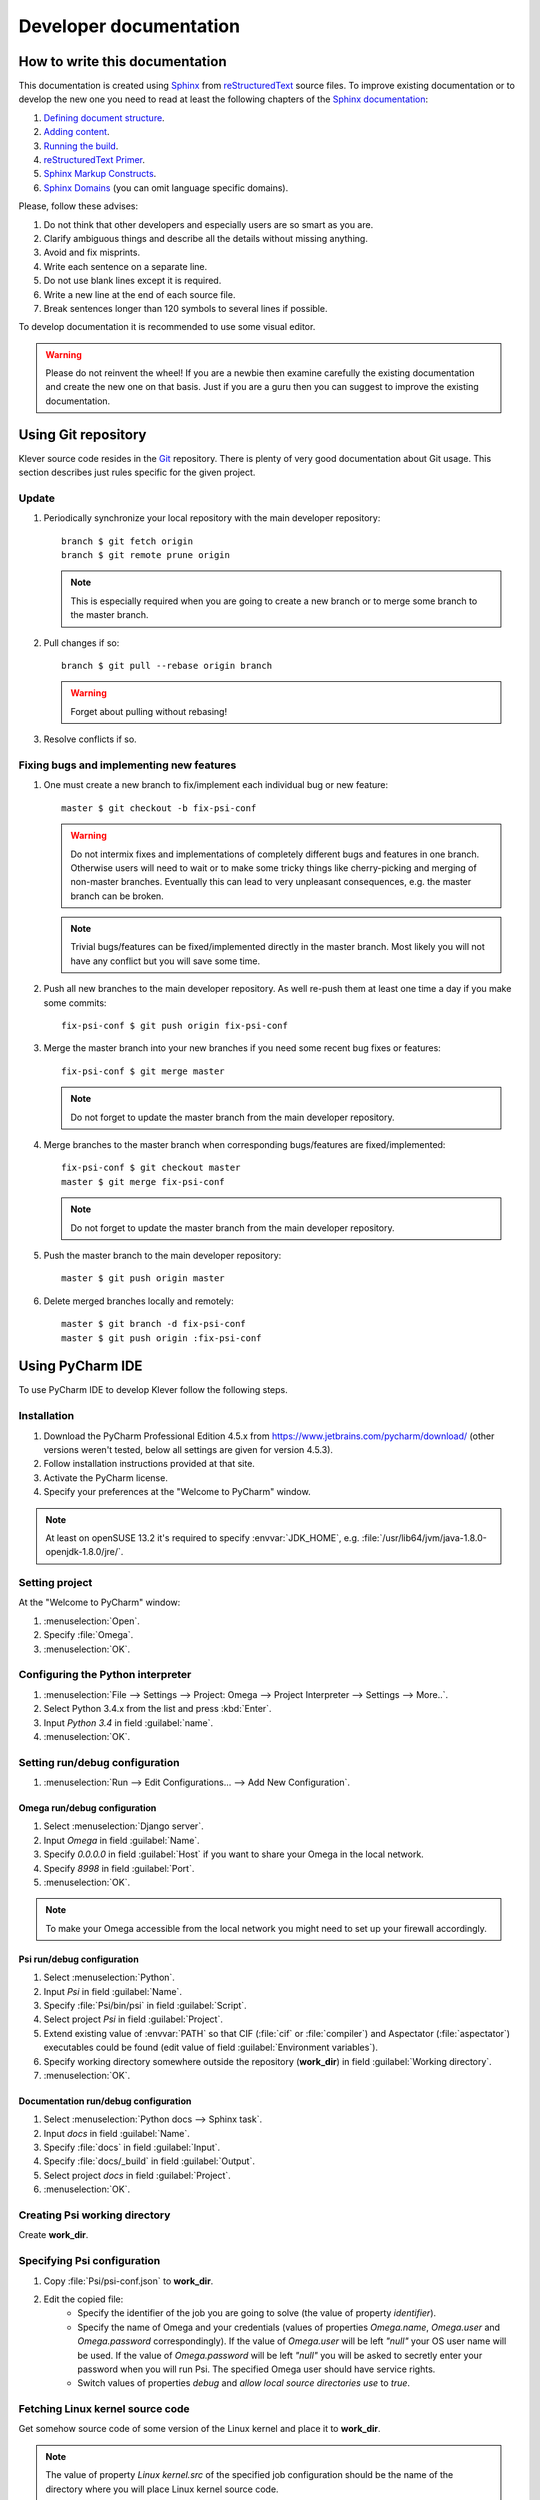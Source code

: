 Developer documentation
=======================

How to write this documentation
-------------------------------

This documentation is created using `Sphinx <http://sphinx-doc.org>`_ from
`reStructuredText <http://docutils.sourceforge.net/rst.html>`_ source files.
To improve existing documentation or to develop the new one you need to read at least the following chapters of the
`Sphinx documentation <http://sphinx-doc.org/contents.html>`_:

#. `Defining document structure <http://sphinx-doc.org/tutorial.html#defining-document-structure>`_.
#. `Adding content <http://sphinx-doc.org/tutorial.html#adding-content>`_.
#. `Running the build <http://sphinx-doc.org/tutorial.html#running-the-build>`_.
#. `reStructuredText Primer <http://sphinx-doc.org/rest.html>`_.
#. `Sphinx Markup Constructs <http://sphinx-doc.org/markup/index.html>`_.
#. `Sphinx Domains <http://sphinx-doc.org/domains.html>`_ (you can omit language specific domains).

Please, follow these advises:

#. Do not think that other developers and especially users are so smart as you are.
#. Clarify ambiguous things and describe all the details without missing anything.
#. Avoid and fix misprints.
#. Write each sentence on a separate line.
#. Do not use blank lines except it is required.
#. Write a new line at the end of each source file.
#. Break sentences longer than 120 symbols to several lines if possible.

To develop documentation it is recommended to use some visual editor.

.. warning:: Please do not reinvent the wheel!
   If you are a newbie then examine carefully the existing documentation and create the new one on that basis.
   Just if you are a guru then you can suggest to improve the existing documentation.

Using Git repository
--------------------

Klever source code resides in the `Git <https://git-scm.com/>`_ repository.
There is plenty of very good documentation about Git usage.
This section describes just rules specific for the given project.

Update
^^^^^^

#. Periodically synchronize your local repository with the main developer repository::

    branch $ git fetch origin
    branch $ git remote prune origin

   .. note:: This is especially required when you are going to create a new branch or to merge some branch to the master
             branch.

#. Pull changes if so::

    branch $ git pull --rebase origin branch

   .. warning:: Forget about pulling without rebasing!

#. Resolve conflicts if so.

Fixing bugs and implementing new features
^^^^^^^^^^^^^^^^^^^^^^^^^^^^^^^^^^^^^^^^^

#. One must create a new branch to fix/implement each individual bug or new feature::

    master $ git checkout -b fix-psi-conf

   .. warning:: Do not intermix fixes and implementations of completely different bugs and features in one branch.
                Otherwise users will need to wait or to make some tricky things like cherry-picking and merging of
                non-master branches.
                Eventually this can lead to very unpleasant consequences, e.g. the master branch can be broken.

   .. note:: Trivial bugs/features can be fixed/implemented directly in the master branch.
             Most likely you will not have any conflict but you will save some time.

#. Push all new branches to the main developer repository.
   As well re-push them at least one time a day if you make some commits::

    fix-psi-conf $ git push origin fix-psi-conf

#. Merge the master branch into your new branches if you need some recent bug fixes or features::

    fix-psi-conf $ git merge master

   .. note:: Do not forget to update the master branch from the main developer repository.

#. Merge branches to the master branch when corresponding bugs/features are fixed/implemented::

    fix-psi-conf $ git checkout master
    master $ git merge fix-psi-conf

   .. note:: Do not forget to update the master branch from the main developer repository.

#. Push the master branch to the main developer repository::

    master $ git push origin master

#. Delete merged branches locally and remotely::

    master $ git branch -d fix-psi-conf
    master $ git push origin :fix-psi-conf

Using PyCharm IDE
-----------------

To use PyCharm IDE to develop Klever follow the following steps.

Installation
^^^^^^^^^^^^

#. Download the PyCharm Professional Edition 4.5.x from `<https://www.jetbrains.com/pycharm/download/>`_ (other versions
   weren't tested, below all settings are given for version 4.5.3).
#. Follow installation instructions provided at that site.
#. Activate the PyCharm license.
#. Specify your preferences at the "Welcome to PyCharm" window.

.. note:: At least on openSUSE 13.2 it's required to specify :envvar:`JDK_HOME`, e.g.
          :file:`/usr/lib64/jvm/java-1.8.0-openjdk-1.8.0/jre/`.

Setting project
^^^^^^^^^^^^^^^

At the "Welcome to PyCharm" window:

#. :menuselection:`Open`.
#. Specify :file:`Omega`.
#. :menuselection:`OK`.

Configuring the Python interpreter
^^^^^^^^^^^^^^^^^^^^^^^^^^^^^^^^^^

#. :menuselection:`File --> Settings --> Project: Omega --> Project Interpreter --> Settings --> More..`.
#. Select Python 3.4.x from the list and press :kbd:`Enter`.
#. Input *Python 3.4* in field :guilabel:`name`.
#. :menuselection:`OK`.

Setting run/debug configuration
^^^^^^^^^^^^^^^^^^^^^^^^^^^^^^^

#. :menuselection:`Run --> Edit Configurations... --> Add New Configuration`.

Omega run/debug configuration
"""""""""""""""""""""""""""""

#. Select :menuselection:`Django server`.
#. Input *Omega* in field :guilabel:`Name`.
#. Specify *0.0.0.0* in field :guilabel:`Host` if you want to share your Omega in the local network.
#. Specify *8998* in field :guilabel:`Port`.
#. :menuselection:`OK`.

.. note:: To make your Omega accessible from the local network you might need to set up your firewall accordingly.

Psi run/debug configuration
"""""""""""""""""""""""""""

#. Select :menuselection:`Python`.
#. Input *Psi* in field :guilabel:`Name`.
#. Specify :file:`Psi/bin/psi` in field :guilabel:`Script`.
#. Select project *Psi* in field :guilabel:`Project`.
#. Extend existing value of :envvar:`PATH` so that CIF (:file:`cif` or :file:`compiler`) and Aspectator
   (:file:`aspectator`) executables could be found (edit value of field :guilabel:`Environment variables`).
#. Specify working directory somewhere outside the repository (**work_dir**) in field :guilabel:`Working directory`.
#. :menuselection:`OK`.


Documentation run/debug configuration
"""""""""""""""""""""""""""""""""""""

#. Select :menuselection:`Python docs --> Sphinx task`.
#. Input *docs* in field :guilabel:`Name`.
#. Specify :file:`docs` in field :guilabel:`Input`.
#. Specify :file:`docs/_build` in field :guilabel:`Output`.
#. Select project *docs* in field :guilabel:`Project`.
#. :menuselection:`OK`.

Creating Psi working directory
^^^^^^^^^^^^^^^^^^^^^^^^^^^^^^

Create **work_dir**.

Specifying Psi configuration
^^^^^^^^^^^^^^^^^^^^^^^^^^^^

#. Copy :file:`Psi/psi-conf.json` to **work_dir**.
#. Edit the copied file:
    * Specify the identifier of the job you are going to solve (the value of property *identifier*).
    * Specify the name of Omega and your credentials (values of properties *Omega.name*, *Omega.user* and
      *Omega.password* correspondingly).
      If the value of *Omega.user* will be left *"null"* your OS user name will be used.
      If the value of *Omega.password* will be left *"null"* you will be asked to secretly enter your password when you
      will run Psi.
      The specified Omega user should have service rights.
    * Switch values of properties *debug* and *allow local source directories use* to *true*.

Fetching Linux kernel source code
^^^^^^^^^^^^^^^^^^^^^^^^^^^^^^^^^

Get somehow source code of some version of the Linux kernel and place it to **work_dir**.

.. note:: The value of property *Linux kernel.src* of the specified job configuration should be the name of the
          directory where you will place Linux kernel source code.

Run
^^^

To run press :kbd:`Shift+F10`.

.. note:: If Psi will fatally fail or you will kill Psi, you might need to manually remove :file:`is solving` inside
          **work_dir** to run Psi fot the next time.

Debug
^^^^^

To debug press :kbd:`Shift+F9`.

Run Omega manage.py tasks
^^^^^^^^^^^^^^^^^^^^^^^^^

To run manage.py tasks:

#. :menuselection:`Tools --> Run manage.py Task...`.
#. Some manage.py tasks are described in the :ref:`omega-install` section.

Additional documentation
^^^^^^^^^^^^^^^^^^^^^^^^

A lot of usefull documentation for developing Django projects as well as for general using of the PyCharm IDE is
available at the official `PyCharm documentation site <https://www.jetbrains.com/pycharm/documentation/>`_.

Run cloud tools in PyCharm
^^^^^^^^^^^^^^^^^^^^^^^^^^

To be able to solve tasks on your machine you need to run Klever client-controller and native scheduler tools. Follow
the steps:

#. First install all requirements and prepare configuration properties according to the installation documentation.
   Do it after you have working Omega server. All additional tools and configuration files should be outside from
   the Klever sources and corresponding working directories.

#. Run client-controller. Use script :file:`Cloud/bin/client-controller.py` and path to a prepared client-controller
   configuration file as the first argument. Be sure that you have chosen clean working directory outside of sources
   for an execution. If you would turn on web-UI in configuration and place necessary files in the consul
   directory you will get a visualization of all checks at *http://localhost:8500/ui*.

#. Run native scheduler after you have running controller and Omega server. Run script
   :file:`Cloud/bin/native-scheduler.py` with the path to a scheduler configuration file as a single argument. Be sure
   that you have chosen clean working directory outside of sources for an execution.

#. Before running any tasks be sure that you have properly configured machine with swap accounting (or better disable
   swap runnning *sudo swapoff -a*) and available cgroup subsystems (it is often necessary to run
   *sudo chmod o+wt '/sys/fs/cgroup/cpuset/'*).

#. Check out at client-controller consul web-UI that all checks are passing now. The address by defauilt is
   `localhost:8500 <http://localhost:8500/ui>`_.
